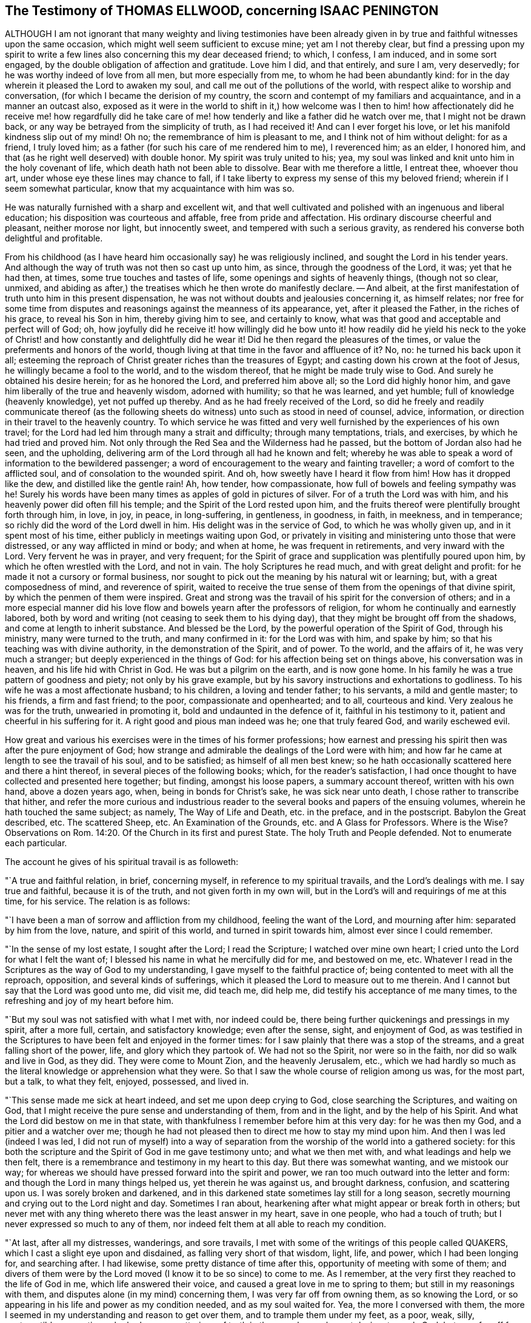 == The Testimony of THOMAS ELLWOOD, concerning ISAAC PENINGTON

ALTHOUGH I am not ignorant that many weighty and living testimonies have
been already given in by true and faithful witnesses upon the same occasion,
which might well seem sufficient to excuse mine; yet am I not thereby clear,
but find a pressing upon my spirit to write a few
lines also concerning this my dear deceased friend;
to which, I confess, I am induced, and in some sort engaged,
by the double obligation of affection and gratitude.
Love him I did, and that entirely, and sure I am, very deservedly;
for he was worthy indeed of love from all men, but more especially from me,
to whom he had been abundantly kind:
for in the day wherein it pleased the Lord to awaken my soul,
and call me out of the pollutions of the world,
with respect alike to worship and conversation,
(for which I became the derision of my country,
the scorn and contempt of my familiars and acquaintance, and in a manner an outcast also,
exposed as it were in the world to shift in it,) how welcome was I then
to him! how affectionately did he receive me! how regardfully did he take
care of me! how tenderly and like a father did he watch over me,
that I might not be drawn back, or any way be betrayed from the simplicity of truth,
as I had received it!
And can I ever forget his love, or let his manifold kindness slip out of my mind!
Oh no; the remembrance of him is pleasant to me, and I think not of him without delight:
for as a friend, I truly loved him;
as a father (for such his care of me rendered him to me), I reverenced him; as an elder,
I honored him, and that (as he right well deserved) with double honor.
My spirit was truly united to his; yea,
my soul was linked and knit unto him in the holy covenant of life,
which death hath not been able to dissolve.
Bear with me therefore a little, I entreat thee, whoever thou art,
under whose eye these lines may chance to fall,
if I take liberty to express my sense of this my beloved friend;
wherein if I seem somewhat particular, know that my acquaintance with him was so.

He was naturally furnished with a sharp and excellent wit,
and that well cultivated and polished with an ingenuous and liberal education;
his disposition was courteous and affable, free from pride and affectation.
His ordinary discourse cheerful and pleasant, neither morose nor light,
but innocently sweet, and tempered with such a serious gravity,
as rendered his converse both delightful and profitable.

From his childhood (as I have heard him occasionally say) he was religiously inclined,
and sought the Lord in his tender years.
And although the way of truth was not then so cast up unto him, as since,
through the goodness of the Lord, it was; yet that he had then, at times,
some true touches and tastes of life, some openings and sights of heavenly things,
(though not so clear, unmixed,
and abiding as after,) the treatises which he then wrote do manifestly declare.
-- And albeit, at the first manifestation of truth unto him in this present dispensation,
he was not without doubts and jealousies concerning it, as himself relates;
nor free for some time from disputes and reasonings against the meanness of its appearance,
yet, after it pleased the Father, in the riches of his grace, to reveal his Son in him,
thereby giving him to see, and certainly to know,
what was that good and acceptable and perfect will of God; oh,
how joyfully did he receive it! how willingly did he bow unto it!
how readily did he yield his neck to the yoke of Christ! and how
constantly and delightfully did he wear it!
Did he then regard the pleasures of the times,
or value the preferments and honors of the world,
though living at that time in the favor and affluence of it?
No, no: he turned his back upon it all;
esteeming the reproach of Christ greater riches than the treasures of Egypt;
and casting down his crown at the foot of Jesus, he willingly became a fool to the world,
and to the wisdom thereof, that he might be made truly wise to God.
And surely he obtained his desire herein; for as he honored the Lord,
and preferred him above all; so the Lord did highly honor him,
and gave him liberally of the true and heavenly wisdom, adorned with humility;
so that he was learned, and yet humble; full of knowledge (heavenly knowledge),
yet not puffed up thereby.
And as he had freely received of the Lord,
so did he freely and readily communicate thereof (as the following
sheets do witness) unto such as stood in need of counsel,
advice, information, or direction in their travel to the heavenly country.
To which service he was fitted and very well furnished
by the experiences of his own travel;
for the Lord had led him through many a strait and difficulty; through many temptations,
trials, and exercises, by which he had tried and proved him.
Not only through the Red Sea and the Wilderness had he passed,
but the bottom of Jordan also had he seen, and the upholding,
delivering arm of the Lord through all had he known and felt;
whereby he was able to speak a word of information to the bewildered passenger;
a word of encouragement to the weary and fainting traveller;
a word of comfort to the afflicted soul, and of consolation to the wounded spirit.
And oh, how sweetly have I heard it flow from him!
How has it dropped like the dew, and distilled like the gentle rain!
Ah, how tender, how compassionate, how full of bowels and feeling sympathy was he!
Surely his words have been many times as apples of gold in pictures of silver.
For of a truth the Lord was with him, and his heavenly power did often fill his temple;
and the Spirit of the Lord rested upon him,
and the fruits thereof were plentifully brought forth through him, in love, in joy,
in peace, in long-suffering, in gentleness, in goodness, in faith, in meekness,
and in temperance; so richly did the word of the Lord dwell in him.
His delight was in the service of God, to which he was wholly given up,
and in it spent most of his time, either publicly in meetings waiting upon God,
or privately in visiting and ministering unto those that were distressed,
or any way afflicted in mind or body; and when at home, he was frequent in retirements,
and very inward with the Lord.
Very fervent he was in prayer, and very frequent;
for the Spirit of grace and supplication was plentifully poured upon him,
by which he often wrestled with the Lord, and not in vain.
The holy Scriptures he read much, and with great delight and profit:
for he made it not a cursory or formal business,
nor sought to pick out the meaning by his natural wit or learning; but,
with a great composedness of mind, and reverence of spirit,
waited to receive the true sense of them from the openings of that divine spirit,
by which the penmen of them were inspired.
Great and strong was the travail of his spirit for the conversion of others;
and in a more especial manner did his love flow and
bowels yearn after the professors of religion,
for whom he continually and earnestly labored,
both by word and writing (not ceasing to seek them to his dying day),
that they might be brought off from the shadows, and come at length to inherit substance.
And blessed be the Lord, by the powerful operation of the Spirit of God,
through his ministry, many were turned to the truth, and many confirmed in it:
for the Lord was with him, and spake by him;
so that his teaching was with divine authority, in the demonstration of the Spirit,
and of power.
To the world, and the affairs of it, he was very much a stranger;
but deeply experienced in the things of God: for his affection being set on things above,
his conversation was in heaven, and his life hid with Christ in God.
He was but a pilgrim on the earth, and is now gone home.
In his family he was a true pattern of goodness and piety; not only by his grave example,
but by his savory instructions and exhortations to godliness.
To his wife he was a most affectionate husband; to his children,
a loving and tender father; to his servants, a mild and gentle master; to his friends,
a firm and fast friend; to the poor, compassionate and openhearted; and to all,
courteous and kind.
Very zealous he was for the truth, unwearied in promoting it,
bold and undaunted in the defence of it, faithful in his testimony to it,
patient and cheerful in his suffering for it.
A right good and pious man indeed was he; one that truly feared God,
and warily eschewed evil.

How great and various his exercises were in the times of his former professions;
how earnest and pressing his spirit then was after the pure enjoyment of God;
how strange and admirable the dealings of the Lord were with him;
and how far he came at length to see the travail of his soul, and to be satisfied;
as himself of all men best knew;
so he hath occasionally scattered here and there a hint thereof,
in several pieces of the following books; which, for the reader`'s satisfaction,
I had once thought to have collected and presented here together; but finding,
amongst his loose papers, a summary account thereof, written with his own hand,
above a dozen years ago, when, being in bonds for Christ`'s sake,
he was sick near unto death, I chose rather to transcribe that hither,
and refer the more curious and industrious reader
to the several books and papers of the ensuing volumes,
wherein he hath touched the same subject; as namely, The Way of Life and Death,
etc. in the preface, and in the postscript.
Babylon the Great described, etc.
The scattered Sheep, etc.
An Examination of the Grounds, etc. and A Glass for Professors.
Where is the Wise?
Observations on Rom. 14:20. Of the Church in its first and purest State.
The holy Truth and People defended.
Not to enumerate each particular.

The account he gives of his spiritual travail is as followeth:

"`A true and faithful relation, in brief, concerning myself,
in reference to my spiritual travails, and the Lord`'s dealings with me.
I say true and faithful, because it is of the truth, and not given forth in my own will,
but in the Lord`'s will and requirings of me at this time, for his service.
The relation is as follows:

"`I have been a man of sorrow and affliction from my childhood,
feeling the want of the Lord, and mourning after him: separated by him from the love,
nature, and spirit of this world, and turned in spirit towards him,
almost ever since I could remember.

"`In the sense of my lost estate, I sought after the Lord; I read the Scripture;
I watched over mine own heart; I cried unto the Lord for what I felt the want of;
I blessed his name in what he mercifully did for me, and bestowed on me, etc.
Whatever I read in the Scriptures as the way of God to my understanding,
I gave myself to the faithful practice of; being contented to meet with all the reproach,
opposition, and several kinds of sufferings,
which it pleased the Lord to measure out to me therein.
And I cannot but say that the Lord was good unto me, did visit me, did teach me,
did help me, did testify his acceptance of me many times,
to the refreshing and joy of my heart before him.

"`But my soul was not satisfied with what I met with, nor indeed could be,
there being further quickenings and pressings in my spirit, after a more full, certain,
and satisfactory knowledge; even after the sense, sight, and enjoyment of God,
as was testified in the Scriptures to have been felt and enjoyed in the former times:
for I saw plainly that there was a stop of the streams,
and a great falling short of the power, life, and glory which they partook of.
We had not so the Spirit, nor were so in the faith, nor did so walk and live in God,
as they did.
They were come to Mount Zion, and the heavenly Jerusalem, etc.,
which we had hardly so much as the literal knowledge or apprehension what they were.
So that I saw the whole course of religion among us was, for the most part, but a talk,
to what they felt, enjoyed, possessed, and lived in.

"`This sense made me sick at heart indeed, and set me upon deep crying to God,
close searching the Scriptures, and waiting on God,
that I might receive the pure sense and understanding of them, from and in the light,
and by the help of his Spirit.
And what the Lord did bestow on me in that state,
with thankfulness I remember before him at this very day: for he was then my God,
and a pitier and a watcher over me;
though he had not pleased then to direct me how to stay my mind upon him.
And then I was led (indeed I was led,
I did not run of myself) into a way of separation
from the worship of the world into a gathered society:
for this both the scripture and the Spirit of God in me gave testimony unto;
and what we then met with, and what leadings and help we then felt,
there is a remembrance and testimony in my heart to this day.
But there was somewhat wanting, and we mistook our way;
for whereas we should have pressed forward into the spirit and power,
we ran too much outward into the letter and form:
and though the Lord in many things helped us, yet therein he was against us,
and brought darkness, confusion, and scattering upon us.
I was sorely broken and darkened,
and in this darkened state sometimes lay still for a long season,
secretly mourning and crying out to the Lord night and day.
Sometimes I ran about, hearkening after what might appear or break forth in others;
but never met with any thing whereto there was the least answer in my heart,
save in one people, who had a touch of truth;
but I never expressed so much to any of them,
nor indeed felt them at all able to reach my condition.

"`At last, after all my distresses, wanderings, and sore travails,
I met with some of the writings of this people called QUAKERS,
which I cast a slight eye upon and disdained, as falling very short of that wisdom,
light, life, and power, which I had been longing for, and searching after.
I had likewise, some pretty distance of time after this,
opportunity of meeting with some of them;
and divers of them were by the Lord moved (I know it to be so since) to come to me.
As I remember, at the very first they reached to the life of God in me,
which life answered their voice, and caused a great love in me to spring to them;
but still in my reasonings with them, and disputes alone (in my mind) concerning them,
I was very far off from owning them, as so knowing the Lord,
or so appearing in his life and power as my condition needed, and as my soul waited for.
Yea, the more I conversed with them,
the more I seemed in my understanding and reason to get over them,
and to trample them under my feet, as a poor, weak, silly, contemptible generation,
who had some smatterings of truth in them, and some honest desires towards God;
but very far off from the clear and full understanding of his way and will.
And this was the effect almost of every discourse with them; they still reached my heart,
and I felt them in the secrets of my soul;
which caused the love in me always to continue, yea, sometimes to increase towards them:
but daily my understanding got more and more over them,
and therein I daily more and more despised them.

"`After a long time I was invited to hear one of them (as I had been often,
they in tender love pitying me, and feeling my want of that which they possessed);
and there was an answer in my heart, and I went with fear and trembling,
with desires to the Most High, who was over all, and knew all,
that I might not receive any thing for truth which was not of him,
nor withstand any thing which was of him;
but might bow before the appearance of the Lord my God, and none other.
And indeed, when I came, I felt the presence and power of the Most High among them,
and words of truth from the Spirit of truth reaching to my heart and conscience,
opening my state as in the presence of the Lord.
Yea, I did not only feel words and demonstrations from without,
but I felt the dead quickened, the seed raised;
insomuch that my heart (in the certainty of light, and clearness of true sense) said,
This is he, there is no other:
this is he whom I have waited for and sought after from my childhood;
who was always near me, and had often begotten life in my heart;
but I knew him not distinctly, nor how to receive him, or dwell with him.
And then in this sense (in the melting and breakings
of my spirit) was I given up to the Lord,
to become his, both in waiting for the further revealing of his seed in me,
and to serve him in the life and power of his seed.

"`Now what I met with after this, in my travails, in my waitings,
in my spiritual exercises, is not to be uttered: only in general I may say this,
I met with the very strength of hell.
The cruel oppressor roared upon me, and made me feel the bitterness of his captivity,
while he had any power: yea, the Lord was far from my help,
and from the voice of my roaring.
I also met with deep subtleties and devices to entangle me in that wisdom,
which seemeth able to make wise in the things of God, but indeed is foolishness,
and a snare to the soul, bringing it back into captivity,
where the enemy`'s gins prevail.
And what I met with outwardly from my own dear father, from my kindred, from my servants,
from the people and powers of the world, for no other cause but fearing my God,
worshipping him as he hath required of me, and bowing to his seed, which is his Son,
who is to be worshipped by men and angels forevermore, the Lord my God knoweth,
before whom my heart and ways are; who preserved me in love to them,
in the midst of all I suffered from them, and doth still so preserve me;
blessed be his pure and holy name.

"`But some may desire to know what I have at last met with?
I answer, I have met with the Seed.
Understand that word, and thou wilt be satisfied, and inquire no further.
I have met with my God; I have met with my Saviour;
and he hath not been present with me without his salvation;
but I have felt the healings drop upon my soul from under his wings.
I have met with the true knowledge, the knowledge of life, the living knowledge,
the knowledge which is life; and this hath had the true virtue in it,
which my soul hath rejoiced in, in the presence of the Lord.
I have met with the Seed`'s Father, and in the Seed I have felt him my Father.
There I have read his nature, his love, his compassions, his tenderness,
which have melted, overcome, and changed my heart before him.
I have met with the Seed`'s faith,
which hath done and doth that which the faith of man can never do.
I have met with the true birth, with the birth which is heir of the kingdom,
and inherits the kingdom.
I have met with the true spirit of prayer and supplication,
wherein the Lord is prevailed with,
and which draws from him whatever the condition needs;
the soul always looking up to him in the will, and in the time and way,
which are acceptable with him.
What shall I say?
I have met with the true peace, the true righteousness, the true holiness,
the true rest of the soul, the everlasting habitation, which the redeemed dwell in:
and I know all these to be true, in him that is true, and am capable of no doubt,
dispute, or reasoning in my mind about them; it abiding there,
where it hath received the full assurance and satisfaction.
And also I know very well and distinctly in spirit where the doubts and disputes are,
and where the certainty and full assurance are,
and in the tender mercy of the Lord am preserved out of the one, and in the other.

"`Now the Lord knows, these things I do not utter in a boasting way;
but would rather be speaking of my nothingness, my emptiness, my weakness,
my manifold infirmities, which I feel more than ever.
The Lord hath broken the man`'s part in me, and I am a worm, and no man before him.
I have no strength to do any good or service for him: nay,
I cannot watch over or preserve myself.
I feel daily that I keep not alive my own soul; but am weaker before men, yea,
weaker in my spirit, as in myself, than ever I have been.
But I can not but utter to the praise of my God, and I feel his arm stretched out for me;
and my weakness which I feel in myself, is not my loss, but advantage before him,
-- And these things I write, as having no end at all therein of my own,
but felt it this morning required of me;
and so in submission and subjection to my God have I given up to do it,
leaving the success and service of it with him.`"

I.P.

Aylesbury, 15th of 3d month, 1667

Neither to him was it given only to believe, but to suffer also for the sake of Christ.
His imprisonments were many, and some of them long,
which with great constancy and quietness of mind he underwent.
But because so general an account may perhaps not
answer the expectation and desire of the reader,
I will here subjoin a more particular; but that as contracted and short as may be.

His first imprisonment was at Aylesbury jail, in the years 1661 and 1662,
being committed thither for worshipping God in his own house; where, for seventeen weeks,
great part of it in winter, he was kept in a cold and very incommodious room,
without a chimney;
from which hard usage his tender body contracted so great and violent a distemper,
that for several weeks after, he was not able to turn himself in his bed.

His second imprisonment was in the year 1664, being taken out of a meeting,
where he with others was peaceably waiting upon the Lord, and sent to Aylesbury jail,
where he again remained a prisoner between seventeen and eighteen weeks.

His third imprisonment was in the year 1665, being taken up, with many others,
in the open street of Amersham,
as they were carrying and accompanying the body of a deceased friend to the grave.
From hence he was sent again to Aylesbury jail;
but this commitment being in order to banishment, was but for a month, or thereabouts.

His fourth imprisonment was in the same year, 1665,
about a month after his releasement from the former.
-- Hitherto his commitment had been by the civil magistrates; but now,
that he might experience the severity of each, he fell into the military hands.
A rude soldier, without any other warrant than what he carried in his scabbard,
came to his house, and told him he came to fetch him before Sir Philip Palmer,
one of the deputy-lieutenants of the county.
He meekly went, and was by him sent with a guard of soldiers to Aylesbury jail,
with a kind of mittimus, importing,
"`That the jailer should receive and keep him in safe custody
during the pleasure of the earl of Bridgewater;`" who had,
it seems, conceived so great, as well as unjust, displeasure against this innocent man,
that, although (it being the sickness year) the plague was suspected to be in the jail,
he would not be prevailed with,
by the earnest importunity of a person both of considerable
quality and power in the county,
only to permit Isaac Penington to be removed to another house in the town,
and there kept prisoner until the jail were clear.
Afterwards a prisoner dying in the jail of the plague, the jailer`'s wife,
her husband being absent, gave leave to Isaac Penington to remove to another house,
where he was shut up about six weeks: after which,
by the procurement of the earl of Ancram, a release was sent from the said Philip Palmer,
by which he was discharged, after he had suffered imprisonment three quarters of a year,
with apparent hazard of his life, and that for no offence.

By the time he had been at home about three weeks,
a party of soldiers from the said Philip Palmer (by order of the earl of Bridgewater,
as was reported) came to his house, and seizing him in bed,
carried him away to Aylesbury jail again; where, without any cause showed,
or crime objected, he was kept in prison a year and a half, in rooms so cold, damp,
and unhealthy, that it went very near to cost him his life,
and procured him so great a distemper, that he lay weak of it several months.
At length a relation of his wife`'s, by an habeas corpus,
removed him to the King`'s-Bench bar,
where (with the wonder of the court that a man should be so long
imprisoned for nothing) he was at last released in the year 1668.
This was his fifth imprisonment.

His sixth imprisonment was in the year 1670, in Reading jail,
whither he went to visit his friends that were sufferers
there for the testimony of Jesus.
Of which, notice being given to one called Sir William Armorer,
a justice of the peace for that county, and living in the town,
he was forthwith sent for before him, and committed to the jail,
thereby becoming a fellow-sufferer with them, whom, being sufferers for the truth,
he came to visit.
Here he continued a prisoner a year and three quarters,
and was brought under the sentence of premunire; but at length the Lord delivered him.

Thus through many tribulations did he enter into the kingdom; having been exercised,
tried, proved, and approved by the Lord.
Long was he in the warfare, and, like a good soldier,
manfully endured the fight of afflictions: but having fought the good fight,
and kept the faith, he hath now, in the Lord`'s good time, finished his course,
and is gone to possess the crown of righteousness laid up for him,
and all those that love the bright appearance of the Lord.
-- A faithful laborer he was in the Lord`'s vineyard for many years;
but now hath he ceased from his labor, and his works follow him.
He walked with God, and is translated.
To the Lord he lived, and in the Lord he died,
and by the Spirit of the Lord he is pronounced blessed:
blessed forever be the name of the Lord therefore.
